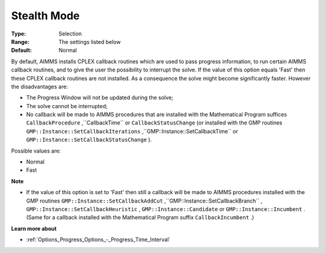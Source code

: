 .. _CPLEX_General_-_StealthMode:


Stealth Mode
============



:Type:	Selection	
:Range:	The settings listed below	
:Default:	Normal	



By default, AIMMS installs CPLEX callback routines which are used to pass progress information, to run certain AIMMS callback routines, and to give the user the possibility to interrupt the solve. If the value of this option equals 'Fast' then these CPLEX callback routines are not installed. As a consequence the solve might become significantly faster. However the disadvantages are:




*   The Progress Window will not be updated during the solve;
*   The solve cannot be interrupted;
*   No callback will be made to AIMMS procedures that are installed with the Mathematical Program suffices ``CallbackProcedure`` ,``CallbackTime``  or ``CallbackStatusChange``  (or installed with the GMP routines ``GMP::Instance::SetCallbackIterations`` ,``GMP::Instance::SetCallbackTime``  or ``GMP::Instance::SetCallbackStatusChange`` ).



Possible values are:



*	Normal
*	Fast




**Note** 


*   If the value of this option is set to 'Fast' then still a callback will be made to AIMMS procedures installed with the GMP routines ``GMP::Instance::SetCallbackAddCut`` ,``GMP::Instance::SetCallbackBranch`` , ``GMP::Instance::SetCallbackHeuristic`` , ``GMP::Instance::Candidate``  or ``GMP::Instance::Incumbent`` . (Same for a callback installed with the Mathematical Program suffix ``CallbackIncumbent`` .)




**Learn more about** 

*	:ref:`Options_Progress_Options_-_Progress_Time_Interval` 



